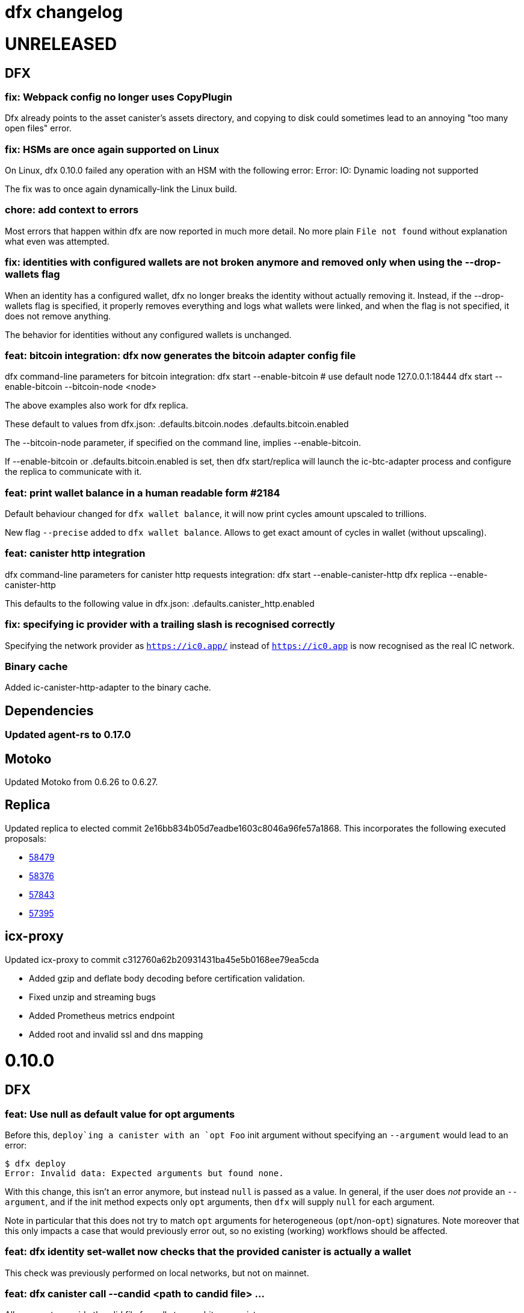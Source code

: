 = dfx changelog
:doctype: book

= UNRELEASED

== DFX

=== fix: Webpack config no longer uses CopyPlugin

Dfx already points to the asset canister's assets directory, and copying to disk could sometimes
lead to an annoying "too many open files" error.

=== fix: HSMs are once again supported on Linux

On Linux, dfx 0.10.0 failed any operation with an HSM with the following error:
    Error: IO: Dynamic loading not supported

The fix was to once again dynamically-link the Linux build.

=== chore: add context to errors

Most errors that happen within dfx are now reported in much more detail. No more plain `File not found` without explanation what even was attempted.

=== fix: identities with configured wallets are not broken anymore and removed only when using the --drop-wallets flag

When an identity has a configured wallet, dfx no longer breaks the identity without actually removing it.
Instead, if the --drop-wallets flag is specified, it properly removes everything and logs what wallets were linked,
and when the flag is not specified, it does not remove anything.

The behavior for identities without any configured wallets is unchanged.

=== feat: bitcoin integration: dfx now generates the bitcoin adapter config file

dfx command-line parameters for bitcoin integration:
    dfx start   --enable-bitcoin  # use default node 127.0.0.1:18444
    dfx start   --enable-bitcoin --bitcoin-node <node>

The above examples also work for dfx replica.

These default to values from dfx.json:
    .defaults.bitcoin.nodes
    .defaults.bitcoin.enabled

The --bitcoin-node parameter, if specified on the command line, implies --enable-bitcoin.

If --enable-bitcoin or .defaults.bitcoin.enabled is set, then dfx start/replica will launch the ic-btc-adapter process and configure the replica to communicate with it.


=== feat: print wallet balance in a human readable form #2184

Default behaviour changed for `+dfx wallet balance+`, it will now print cycles amount upscaled to trillions.

New flag `+--precise+` added to `+dfx wallet balance+`. Allows to get exact amount of cycles in wallet (without upscaling).

=== feat: canister http integration

dfx command-line parameters for canister http requests integration:
    dfx start --enable-canister-http
    dfx replica --enable-canister-http

This defaults to the following value in dfx.json:
    .defaults.canister_http.enabled

=== fix: specifying ic provider with a trailing slash is recognised correctly

Specifying the network provider as `https://ic0.app/` instead of `https://ic0.app` is now recognised as the real IC network.

=== Binary cache

Added ic-canister-http-adapter to the binary cache.

== Dependencies

=== Updated agent-rs to 0.17.0

== Motoko

Updated Motoko from 0.6.26 to 0.6.27.

== Replica

Updated replica to elected commit 2e16bb834b05d7eadbe1603c8046a96fe57a1868.
This incorporates the following executed proposals:

* https://dashboard.internetcomputer.org/proposal/58479[58479]
* https://dashboard.internetcomputer.org/proposal/58376[58376]
* https://dashboard.internetcomputer.org/proposal/57843[57843]
* https://dashboard.internetcomputer.org/proposal/57395[57395]

== icx-proxy

Updated icx-proxy to commit c312760a62b20931431ba45e5b0168ee79ea5cda

* Added gzip and deflate body decoding before certification validation.
* Fixed unzip and streaming bugs
* Added Prometheus metrics endpoint
* Added root and invalid ssl and dns mapping

= 0.10.0

== DFX

=== feat: Use null as default value for opt arguments


Before this, `deploy`ing a canister with an `opt Foo` init argument without specifying an `--argument` would lead to an error:

[source, bash]
----
$ dfx deploy
Error: Invalid data: Expected arguments but found none.
----

With this change, this isn't an error anymore, but instead `null` is passed as a value. In general, if the user does _not_ provide an `--argument`, and if the init method expects only `opt` arguments, then `dfx` will supply `null` for each argument.

Note in particular that this does not try to match `opt` arguments for heterogeneous (`opt`/non-`opt`) signatures. Note moreover that this only impacts a case that would previously error out, so no existing (working) workflows should be affected.

=== feat: dfx identity set-wallet now checks that the provided canister is actually a wallet

This check was previously performed on local networks, but not on mainnet.

=== feat: dfx canister call --candid <path to candid file> ...

Allows one to provide the .did file for calls to an arbitrary canister.

=== feat: Install arbitrary wasm into canisters

You no longer need a DFX project setup with a build task to install an already-built wasm module into a canister ID. The new `+--wasm <path>+` flag to `+dfx canister install+` will bypass project configuration and install the wasm module at `+<path>+`. A DFX project setup is still recommended for general use; this should mostly be used for installing pre-built canisters. Note that DFX will also not perform its usual checks for API/ABI/stable-memory compatibility in this mode.

=== feat: Support for 128-bit cycle counts

Cycle counts can now exceed the previously set maximum of 2^64. The new limit is 2^128. A new wallet version has been bundled with this release that supports the new cycle count. You will not be able to use this feature with your existing wallets without running `+dfx wallet upgrade+`, but old wallets will still work just fine with old cycle counts.

=== fix: dfx start will once again notice if dfx is already running

dfx will once again display 'dfx is already running' if dfx is already running,
rather than 'Address already in use'.

As a consequence, after `dfx start` failed to notice that dfx was already running,
it would replace .dfx/pid with an empty file.  Later invocations of `dfx stop`
would display no output and return a successful exit code, but leave dfx running.

=== fix: dfx canister update-settings <canister id> works even if the canister id is not known to the project.

This makes the behavior match the usage text of the command:
`<CANISTER> Specifies the canister name or id to update. You must specify either canister name/id or the --all option`

=== feat: dfx deploy --upgrade-unchanged or dfx canister install --mode upgrade --upgrade-unchanged

When upgrading a canister, `dfx deploy` and `dfx canister install` skip installing the .wasm
if the wasm hash did not change.  This avoids a round trip through stable memory for all
assets on every dfx deploy, for example.  By passing this argument, dfx will instead
install the wasm even if its hash matches the already-installed wasm.

=== feat: Introduce DFX_CACHE_ROOT environment variable

A new environment variable, `DFX_CACHE_ROOT`, has been introduced to allow setting the cache root directory to a different location than the configuration root directory. Previously `DFX_CONFIG_ROOT` was repurposed for this which only allowed one location to be set for both the cache and configuration root directories.

This is a breaking change since setting `DFX_CONFIG_ROOT` will no longer set the cache root directory to that location.

=== fix: Error if nonzero cycles are passed without a wallet proxy

Previously, `dfx canister call --with-cycles 1` would silently ignore the `--with-cycles` argument as the DFX principal has no way to pass cycles and the call must be forwarded through the wallet. Now it will error instead of silently ignoring it. To forward a call through the wallet, use `--wallet $(dfx identity get-wallet)`, or `--wallet $(dfx identity --network ic get-wallet)` for mainnet.

=== feat: Configure subnet type of local replica

The local replica sets its parameters according to the subnet type defined in defaults.replica.subnet_type, defaulting to 'application' when none is specified.
This makes it less likely to accidentally hit the 'cycles limit exceeded' error in production.  Since the previous default was `system`, you may see these types errors in development instead.
Possible values for defaults.replica.subnet_type are: "application", "verifiedapplication", "system"

Example how to specify the subnet type:
[source, json]
----
{
  "defaults": {
    "replica": {
      "subnet_type": "verifiedapplication"
    }
  }
}
----

=== feat: Introduce command for local cycles top-up

`dfx ledger fabricate-cycles <canister (id)> <optional amount>` can be used during local development to create cycles out of thin air and add them to a canister. Instead of supplying a canister name or id it is also possible to use `--all` to add the cycles to every canister in the current project. When no amount is supplied, the command uses 10T cycles as default. Using this command with `--network ic` will result in an error.

=== feat: Private keys can be stored in encrypted format

`dfx identity new` and `dfx identity import` now ask you for a password to encrypt the private key (PEM file) when it is stored on disk.
If you decide to use a password, your key will never be written to disk in plain text.
In case you don't want to enter your password all the time and want to take the risk of storing your private key in plain text, you can use the `--disable-encryption` flag.

The `default` identity as well as already existing identities will NOT be encrypted. If you want to encrypt an existing identity, use the following commands:
[source, bash]
----
dfx identity export identity_name > identity.pem
# if you have set old_identity_name as the identity that is used by default, switch to a different one
dfx identity use other_identity
dfx identity remove identity_name
dfx identity import identity_name identity.pem
----

=== feat: Identity export

If you want to get your identity out of dfx, you can use `dfx identity export identityname > exported_identity.pem`. But be careful with storing this file as it is not protected with your password.

=== feat: Identity new/import now has a --force flag

If you want to script identity creation and don't care about overwriting existing identities, you now can use the `--force` flag for the commands `dfx identity new` and `dfx identity import`.

=== fix: Do not automatically create a wallet on IC

When running `dfx deploy --network ic`, `dfx canister --network ic create`, or `dfx identity --network ic get-wallet` dfx no longer automatically creates a cycles wallet for the user if none is configured. Instead, it will simply report that no wallet was found for that user.

Dfx still creates the wallet automatically when running on a local network, so the typical workflow of `dfx start --clean` and `dfx deploy` will still work without having to manually create the wallet.

=== fix: Identities cannot exist and not at the same time

When something went wrong during identity creation, the identity was not listed as existing.
But when trying to create an identity with that name, it was considered to be already existing.

=== feat: dfx start and dfx replica can now launch the ic-btc-adapter process

Added command-line parameters:
    dfx start   --enable-bitcoin --btc-adapter-config <path>
    dfx replica --enable-bitcoin --btc-adapter-config <path>

These default to values from dfx.json:
    .defaults.bitcoin.btc_adapter_config
    .defaults.bitcoin.enabled

The --btc-adapter-config parameter, if specified on the command line, implies --enable-bitcoin.

If --enable-bitcoin or .defaults.bitcoin.enabled is set, and a btc adapter configuration is specified,
then dfx start/replica will launch the ic-btc-adapter process.

This integration is not yet complete, pending upcoming functionality in ic-starter.

=== fix: report context of errors

dfx now displays the context of an error in several places where previously the only error
message would be something like "No such file or directory."

=== chore: updates starter project for Node 18

Webpack dev server now works for Node 18 (and should work for Node 17). A few packages are also upgraded

== updating dependencies

Updated to version 0.14.0 of agent-rs

== Cycles wallet

Module hash: bb001d1ebff044ba43c060956859f614963d05c77bd778468fce4de095fe8f92
https://github.com/dfinity/cycles-wallet/commit/f18e9f5c2f96e9807b6f149c975e25638cc3356b

== Replica

Updated replica to elected commit b3788091fbdb8bed7e527d2df4cc5e50312f476c.
This incorporates the following executed proposals:

* https://dashboard.internetcomputer.org/proposal/57150[57150]
* https://dashboard.internetcomputer.org/proposal/54964[54964]
* https://dashboard.internetcomputer.org/proposal/53702[53702]
* https://dashboard.internetcomputer.org/proposal/53231[53231]
* https://dashboard.internetcomputer.org/proposal/53134[53134]
* https://dashboard.internetcomputer.org/proposal/52627[52627]
* https://dashboard.internetcomputer.org/proposal/52144[52144]
* https://dashboard.internetcomputer.org/proposal/50282[50282]

Added the ic-btc-adapter binary to the cache.

== Motoko

Updated Motoko from 0.6.25 to 0.6.26.

= 0.9.3

== DFX

=== feat: dfx deploy now displays URLs for the frontend and candid interface

=== dfx.json

In preparation for BTC integration, added configuration for the bitcoind port:

[source, json]
----
{
  "canisters": {},
  "defaults": {
    "bitcoind": {
      "port": 18333
    }
  }
}
----

== icx-proxy

Updated icx-proxy to commit 594b6c81cde6da4e08faee8aa8e5a2e6ae815602, now static-linked.

* upgrade HTTP calls upon canister request
* no longer proxies /_/raw to the dfx internal webserver
* allows for generic StreamingCallback tokens

== Replica

Updated replica to blessed commit d004accc3904e24dddb13a11d93451523e1a8a5f.
This incorporates the following executed proposals:

* https://dashboard.internetcomputer.org/proposal/49653[49653]
* https://dashboard.internetcomputer.org/proposal/49011[49011]
* https://dashboard.internetcomputer.org/proposal/48427[48427]
* https://dashboard.internetcomputer.org/proposal/47611[47611]
* https://dashboard.internetcomputer.org/proposal/47512[47512]
* https://dashboard.internetcomputer.org/proposal/47472[47472]
* https://dashboard.internetcomputer.org/proposal/45984[45984]
* https://dashboard.internetcomputer.org/proposal/45982[45982]

== Motoko

Updated Motoko from 0.6.21 to 0.6.25.

= 0.9.2

== DFX

=== feat: Verify Candid and Motoko stable variable type safety of canister upgrades

Newly deployed Motoko canisters now embed the Candid interface and Motoko stable signatures in the Wasm module.
`dfx deploy` and `dfx canister install` will automatically check

	1) the backward compatible of Candid interface in both upgrade and reinstall mode;
	2) the type safety of Motoko stable variable type in upgrade mode to avoid accidentally lossing data;

See https://smartcontracts.org/docs/language-guide/compatibility.html[Upgrade compatibility] for more details.

=== feat: Unified environment variables across build commands

The three canister types that use a custom build tool - `assets`, `rust`, and `custom` - now all support the same set of environment variables during the build task: 

* `DFX_VERSION` - The version of DFX that was used to build the canister.
* `DFX_NETWORK` - The network name being built for. Usually `ic` or `local`.
* `CANISTER_ID_{canister}` - The canister principal ID of the canister `{canister}` registered in `dfx.json`.
* `CANISTER_CANDID_PATH_{canister}` - The path to the Candid interface file for the canister `{canister}` among your canister's dependencies.
* `CANISTER_CANDID_{canister}` (deprecated) - the same as `CANISTER_CANDID_PATH_{canister}`.  This is provided for backwards compatibility with `rust` and `custom` canisters, and will be removed in dfx 0.10.0.
* `CANISTER_ID` - Same as `CANISTER_ID_{self}`, where `{self}` is the name of _this_ canister.
* `CANISTER_CANDID_PATH` - Same as `CANISTER_CANDID_PATH_{self}`, where `{self}` is the name of _this_ canister.

=== feat: Support for local ledger calls

If you have an installation of the ICP Ledger (see https://github.com/dfinity/ic/tree/master/rs/rosetta-api/ledger_canister#deploying-locally[Ledger Installation Guide]), `dfx ledger balance` and `dfx ledger transfer` now support
`--ledger-canister-id` parameter.

Some examples:
[source, bash]
----
$ dfx ledger \
  --network local \
  balance \
  --ledger-canister-id  rrkah-fqaaa-aaaaa-aaaaq-cai
1000.00000000 ICP

$ dfx ledger \
  --network local \
  transfer --amount 0.1 --memo 0 \
  --ledger-canister-id  rrkah-fqaaa-aaaaa-aaaaq-cai 8af54f1fa09faeca18d294e0787346264f9f1d6189ed20ff14f029a160b787e8
Transfer sent at block height: 1
----

=== feat: `dfx ledger account-id` can now compute canister addresses

The `dfx ledger account-id` can now compute addresses of principals and canisters.
The command also supports ledger subaccounts now.

[source, bash]
----
dfx ledger account-id --of-principal 53zcu-tiaaa-aaaaa-qaaba-cai
dfx ledger --network small02 account-id --of-canister ledger_demo
dfx ledger account-id --of-principal 53zcu-tiaaa-aaaaa-qaaba-cai --subaccount 0000000000000000000000000000000000000000000000000000000000000001
----

=== feat: Print the full error chain in case of a failure

All `dfx` commands will now print the full stack of errors that led to the problem, not just the most recent error.
Example:

[source]
----
Error: Subaccount '00000000000000000000000000000000000000000000000000000000000000000' is not a valid hex string
Caused by:
  Odd number of digits
----

=== fix: dfx import will now import pem files created by `quill generate`

`quill generate` currently outputs .pem files without an `EC PARAMETERS` section.
`dfx identity import` will now correctly identify these as EC keys, rather than Ed25519.

=== fix: retry on failure for ledger create-canister, top-up, transfer

dfx now calls `transfer` rather than `send_dfx`, and sets the created_at_time field in order to retry the following commands:

* dfx ledger create-canister
* dfx ledger top-up
* dfx ledger transfer

=== feat: Remote canister support

It's now possible to specify that a canister in dfx.json references a "remote" canister on a specific network,
that is, a canister that already exists on that network and is managed by some other project.

Motoko, Rust, and custom canisters may be configured in this way.

This is the general format of the configuration in dfx.json:
[source, json]
----
{
  "canisters": {
    "<canister name>": {
      "remote": {
        "candid": "<path to candid file to use when building on remote networks>",
        "id": {
          "<network name>": "<principal on network>"
        }
      }
    }
  }
}
----

The "id" field, if set for a given network, specifies the canister ID for the canister on that network.
The canister will not be created or installed on these remote networks.
For other networks, the canister will be created and installed as usual.

The "candid" field, if set within the remote object, specifies the candid file to build against when
building other canisters on a network for which the canister is remote.  This definition can differ
from the candid definitions for local builds.

For example, if have an installation of the ICP Ledger (see https://github.com/dfinity/ic/tree/master/rs/rosetta-api/ledger_canister#deploying-locally[Ledger Installation Guide])
in your dfx.json, you could configure the canister ID of the Ledger canister on the ic network as below.  In this case,
the private interfaces would be available for local builds, but only the public interfaces would be available
when building for `--network ic`.
[source, json]
----
{
  "canisters": {
    "ledger": {
      "type": "custom",
      "wasm": "ledger.wasm",
      "candid": "ledger.private.did",
      "remote": {
        "candid": "ledger.public.did",
        "id": {
          "ic": "ryjl3-tyaaa-aaaaa-aaaba-cai"
        }
      }
    },
    "app": {
      "type": "motoko",
      "main": "src/app/main.mo",
      "dependencies": [ "ledger" ]
    }
  }
}
----

As a second example, suppose that you wanted to write a mock of the ledger in Motoko.
In this case, since the candid definition is provided for remote networks,
`dfx build` (with implicit `--network local`) will build app against the candid
definitions defined by mock.mo, but `dfx build --network ic` will build app against
`ledger.public.did`.

This way, you can define public update/query functions to aid in local testing, but
when building/deploying to mainnet, references to methods not found in `ledger.public.did`
will be reports as compilation errors.

[source, json]
----
{
  "canisters": {
    "ledger": {
      "type": "motoko",
      "main": "src/ledger/mock.mo",
      "remote": {
        "candid": "ledger.public.did",
        "id": {
          "ic": "ryjl3-tyaaa-aaaaa-aaaba-cai"
        }
      }
    },
    "app": {
      "type": "motoko",
      "main": "src/app/main.mo",
      "dependencies": [ "ledger" ]
    }
  }
}
----

=== feat: Generating remote canister bindings

It's now possible to generate the interface of a remote canister using a .did file using the `dfx remote generate-binding <canister name>|--all` command. This makes it easier to write mocks for local development.

Currently, dfx can generate .mo, .rs, .ts, and .js bindings.

This is how you specify how to generate the bindings in dfx.json:
[source, json]
----
{
  "canisters": {
    "<canister name>": {
      "main": "<path to mo/rs/ts/js file that will be generated>",
      "remote": {
        "candid": "<path to candid file to use when generating bindings>"
        "id": {}
      }
    }
  }
}
----

== ic-ref

Upgraded from a432156f24faa16d387c9d36815f7ddc5d50e09f to ab8e3f5a04f0f061b8157c2889f8f5de05f952bb

* Support 128-bit system api for cycles
* Include canister_ranges in the state tree
* Removed limit on cycles in a canister

== Replica

Updated replica to blessed commit 04fe8b0a1262f07c0cec1fdfa838a37607370a61.
This incorporates the following executed proposals:

* https://dashboard.internetcomputer.org/proposal/45091[45091]
* https://dashboard.internetcomputer.org/proposal/43635[43635]
* https://dashboard.internetcomputer.org/proposal/43633[43633]
* https://dashboard.internetcomputer.org/proposal/42783[42783]
* https://dashboard.internetcomputer.org/proposal/42410[42410]
* https://dashboard.internetcomputer.org/proposal/40908[40908]
* https://dashboard.internetcomputer.org/proposal/40647[40647]
* https://dashboard.internetcomputer.org/proposal/40328[40328]
* https://dashboard.internetcomputer.org/proposal/39791[39791]
* https://dashboard.internetcomputer.org/proposal/38541[38541]

== Motoko

Updated Motoko from 0.6.20 to 0.6.21.

= 0.9.0

== DFX

=== feat!: Remove the wallet proxy and the --no-wallet flag

Breaking change: Canister commands, except for `dfx canister create`, will make the call directly, rather than via the user's wallet. The `--no-wallet` flag is thus removed from `dfx canister` as its behavior is the default.

When working with existing canisters, use the `--wallet` flag in conjunction with `dfx identity get-wallet` in order to restore the old behavior.

You will need to upgrade your wallet and each of your existing canisters to work with the new system.  To do so, execute the following in each of your dfx projects:
[source, bash]
----
dfx wallet upgrade
dfx canister --wallet "$(dfx identity get-wallet)" update-settings --all --add-controller "$(dfx identity get-principal)"
----
To upgrade projects that you have deployed to the IC mainnet, execute the following:
[source, bash]
----
dfx wallet --network ic upgrade
dfx canister --network ic --wallet "$(dfx identity --network ic get-wallet)" update-settings --all --add-controller "$(dfx identity get-principal)"
----

=== feat: Add --add-controller and --remove-controller flags for "canister update-settings"

`dfx canister update-settings` previously only let you overwrite the entire controller list; `--add-controller` and `--remove-controller` instead add or remove from the list.

=== feat: Add --no-withdrawal flag for "canister delete" for when the canister is out of cycles

`dfx canister delete --no-withdrawal <canister>` can be used to delete a canister without attempting to withdraw cycles.

=== fix: set RUST_MIN_STACK to 8MB for ic-starter (and therefore replica)

This matches the value used in production and is meant to exceed the configured 5 MB wasmtime stack.

=== fix: asset uploads will retry failed requests as expected

Fixed a defect in asset synchronization where no retries would be attempted after the first 30 seconds overall.

== Motoko

Updated Motoko from 0.6.11 to 0.6.20.

* Implement type union/intersection
* Transform for-loops on arrays into while-loops
* Tighten typing rules for type annotations in patterns
* Candid decoding: skip vec any fast
* Bump up MAX_HP_FOR_GC from 1GB to 3GB
* Candid decoder: Trap if a principal value is too large
* Eliminate bignum calls from for-iteration on arrays
* Improve scheduling
* Improve performance of bignum equality
* Stable signatures: frontend, metadata, command-line args
* Added heartbeat support

== Cycles wallet

Module hash: 53ec1b030f1891bf8fd3877773b15e66ca040da539412cc763ff4ebcaf4507c5
https://github.com/dfinity/cycles-wallet/commit/57e53fcb679d1ea33cc713d2c0c24fc5848a9759

== Replica

Updated replica to blessed commit 75138bbf11e201aac47266f07bee289dc18a082b.
This incorporates the following executed proposals:

* https://dashboard.internetcomputer.org/proposal/33828[33828]
* https://dashboard.internetcomputer.org/proposal/31275[31275]
* https://dashboard.internetcomputer.org/proposal/31165[31165]
* https://dashboard.internetcomputer.org/proposal/30392[30392]
* https://dashboard.internetcomputer.org/proposal/30078[30078]
* https://dashboard.internetcomputer.org/proposal/29235[29235]
* https://dashboard.internetcomputer.org/proposal/28784[28784]
* https://dashboard.internetcomputer.org/proposal/27975[27975]
* https://dashboard.internetcomputer.org/proposal/26833[26833]
* https://dashboard.internetcomputer.org/proposal/25343[25343]
* https://dashboard.internetcomputer.org/proposal/23633[23633]

= 0.8.4

== DFX

=== feat: "rust" canister type

You can now declare "rust" canisters in dfx.json.
[source, json]
----
{
  "canisters": {
    "canister_name": {
      "type": "rust",
      "package": "crate_name",
      "candid": "path/to/canister_name.did"
    }
  }
}
----

Don't forget to place a `Cargo.toml` in your project root.
Then dfx will build the rust canister with your rust toolchain. 
Please also make sure that you have added the WebAssembly compilation target.

[source, bash]
----
rustup target add wasm32-unknown-unknown
----

You can also create new dfx project with a default rust canister.

[source, bash]
----
dfx new --type=rust <project-name>
----

=== chore: updating dfx new template

Updates dependencies to latest for Webpack, and updates config. Additionally simplifies environment variables for canister ID's in config.

Additionally adds some polish to the starter template, including a favicon and using more semantic html in the example app

=== feat: environment variable overrides for executable pathnames

You can now override the location of any executable normally called from the cache by specifying
an environment variable. For example, DFX_ICX_PROXY_PATH will specify the path for `icx-proxy`.

=== feat: dfx deploy --mode=reinstall <canister>

`dfx deploy` can now reinstall a single canister, controlled by a new `--mode=reinstall` parameter.
This is destructive (it resets the state of the canister), so it requires a confirmation
and can only be performed on a single canister at a time.

`dfx canister install --mode=reinstall <canister>` also requires the same confirmation,
and no longer works with `--all`.

== Replica

The included replica now supports canister_heartbeat.  This only works with rust canisters for the time being,
and does not work with the emulator (`dfx start --emulator`).

= 0.8.3

== DFX

=== fix: ic-ref linux binary no longer references /nix/store

This means `dfx start --emulator` has a chance of working if nix is not installed.
This has always been broken, even before dfx 0.7.0.

=== fix: replica and ic-starter linux binaries no longer reference /nix/store

This means `dfx start` will work again on linux.  This bug was introduced in dfx 0.8.2.

=== feat: replaced --no_artificial_delay option with a sensible default.

The `--no-artificial-delay` option not being the default has been causing a lot of confusion.
Now that we have measured in production and already applied a default of 600ms to most subnets deployed out there,
we have set the same default for dfx and removed the option.

== Motoko

Updated Motoko from 0.6.10 to 0.6.11.

* Assertion error messages are now reproducible (#2821)

= 0.8.2

== DFX

=== feat: dfx canister delete can now return cycles to a wallet or dank

By default `dfx canister delete` will return cycles to the default cycles wallet.
Cycles can be returned to a designated canister with `--withdraw-cycles-to-canister` and
cycles can be returned to dank at the current identity principal with `--withdraw-cycles-to-dank`
and to a designated principal with `--withdraw-cycles-to-dank-principal`.

=== feat: dfx canister create now accepts multiple instances of --controller argument

It is now possible to create canisters with more than one controller by
passing multiple instances of the `--controller parameter to `dfx canister create`.

You will need to upgrade your wallet with `dfx wallet upgrade`, or `dfx wallet --network ic upgrade`

=== feat: dfx canister update-settings now accepts multiple instance of --controller argument

It is now possible to configure a canister to have more than one controller by
passing multiple instances of the `--controller parameter to `dfx canister update-settings`.

=== feat: dfx canister info and dfx canister status now display all controllers

=== feat!: dfx canister create --controller <controller> named parameter

Breaking change: The controller parameter for `dfx canister create` is now passed as a named parameter,
rather than optionally following the canister name.

Old: dfx canister create [canister name] [controller]
New: dfx canister create --controller <controller> [canister name]

=== fix: dfx now respects $DFX_CONFIG_ROOT when looking for legacy credentials

Previously this would always look in `$HOME/.dfinity/identity/creds.pem`.

=== fix: changed dfx canister (create|update-settings) --memory-allocation limit to 12 GiB

Updated the maximum value for the --memory-allocation value to be 12 GiB (12,884,901,888 bytes)

== Cycles Wallet

- Module hash: 9183a38dd2eb1a4295f360990f87e67aa006f225910ab14880748e091248e086
- https://github.com/dfinity/cycles-wallet/commit/9ef38bb7cd0fe17cda749bf8e9bbec5723da0e95

=== Added support for multiple controllers

You will need to upgrade your wallet with `dfx wallet upgrade`, or `dfx wallet --network ic upgrade`

== Replica

The included replica now supports public spec 0.18.0

* Canisters can now have more than one controller
* Adds support for 64-bit stable memory
* The replica now goes through an initialization sequence, reported in its status
as `replica_health_status`.  Until this reports as `healthy`, queries or updates will
fail.
** `dfx start --background` waits to exit until `replica_health_status` is `healthy`.
** If you run `dfx start` without `--background`, you can call `dfx ping --wait-healthy`
to wait until the replica is healthy.

== Motoko

Updated Motoko from 0.6.7 to 0.6.10

* add Debug.trap : Text -> None (motoko-base #288)
* Introduce primitives for `Int` ⇔ `Float` conversions (#2733)
* Fix crashing bug for formatting huge floats (#2737)

= 0.8.1

== DFX

=== feat: dfx generate types command

[source, bash]
----
dfx generate
----

This new command will generate type declarations for canisters in dfx.json.

You can control what will be generated and how with corresponding configuration in dfx.json.

Under dfx.json → "canisters" → "<canister_name>", developers can add a "declarations" config. Options are:

* "output" → directory to place declarations for that canister | default is "src/declarations/<canister_name>"

* "bindings" → [] list of options, ("js", "ts", "did", "mo") | default is "js", "ts", "did"

* "env_override" → a string that will replace process.env.{canister_name_uppercase}_CANISTER_ID in the "src/dfx/assets/language_bindings/canister.js" template.

js declarations output

* index.js (generated from "src/dfx/assets/language_bindings/canister.js" template)

* <canister_name>.did.js - candid js binding output

ts declarations output

  * <canister_name>.did.d.ts - candid ts binding output

did declarations output

  * <canister_name>.did - candid did binding output

mo declarations output

  * <canister_name>.mo - candid mo binding output

=== feat: dfx now supports the anonymous identity

Use it with either of these forms:
[source, bash]
----
dfx identity use anonymous
dfx --identity anonymous ...
----

=== feat: import default identities

Default identities are the pem files generated by `dfx identity new ...` which contain Ed25519 private keys.
They are located at `~/.config/dfx/identity/xxx/identity.pem`.
Now, you can copy such pem file to another computer and import it there.

[source, bash]
----
dfx identity new alice
cp ~/.config/dfx/identity/xxx/identity.pem alice.pem
# copy the pem file to another computer, then
dfx identity import alice alice.pem
----

Before, people can manually copy the pem files to the target directory to "import". Such workaround still works.
We suggest to use the `import` subcommand since it also validate the private key.

=== feat: Can now provide a nonstandard wallet module with DFX_WALLET_WASM environment variable

Define DFX_WALLET_WASM in the environment to use a different wasm module when creating or upgrading the wallet.

== Asset Canister

=== fix: trust full asset SHA-256 hashes provided by the caller

When the caller provides SHA-256 hashes (which dfx does), the asset canister will no longer
recompute these hashes when committing the changes.  These recomputations were causing
canisters to run out of cycles, or to attempt to exceed the maximum cycle limit per update.

= 0.8.0

The 0.8.0 release includes updates and fixes that are primarily internal to improve existing features and functions rather than user-visible.

== DFX

=== fix: dfx identity set-wallet no longer requires --force when used with --network ic

This was intended to skip verification of the wallet canister on the IC network,
but ended up only writing to the wallets.json file if --force was passed.

=== chore: updating dependencies

* Support for the latest version of the {IC} specification and replica.

* Updating to latest versions of Motoko, Candid, and agent-rs

=== feat: Type Inference Update

* Changes to `+dfx new+` project template and JavaScript codegen to support type inference in IDE's

* Adding webpack dev server to project template

* Migration path documented at https://sdk.dfinity.org/docs/release-notes/0.8.0-rn.html

= 0.7.7

Breaking changes to frontend code generation, documented in 0.8.0

== DFX

=== feat: deploy and canister install will now only upgrade a canister if the wasm actually changed

dfx deploy and dfx canister install now compare the hash of the already-installed module
with the hash of the built canister's wasm output.  If they are the same, they leave the canister
in place rather than upgrade it.  They will still synchronize assets to an asset canister regardless
of the result of this comparison.


= 0.7.6

== icx-proxy

The streaming callback mechanism now requires the following record structure for the token:
    type StreamingCallbackToken = record {
        key: text;
        content_encoding: text;
        index: nat;
        sha256: opt blob;
    };

Previously, the token could be a record with any set of fields.

= 0.7.2

== DFX

=== fix: set default cycle balance to 3T

Change the default cycle balance of a canister from 10T cycles to 3T cycles.

== Cycles Wallet

- Module hash: 1404b28b1c66491689b59e184a9de3c2be0dbdd75d952f29113b516742b7f898
- https://github.com/dfinity/cycles-wallet/commit/e902708853ab621e52cb68342866d36e437a694b

=== fix: It is no longer possible to remove the last controller.

Fixed an issue where the controller can remove itself from the list of controllers even if it's the only one,
leaving the wallet uncontrolled.
Added defensive checks to the wallet's remove_controller and deauthorize methods.

= 0.7.1

== DFX

=== feat: sign request_status for update call

When using `dfx canister sign` to generate a update message, a corresponding
request_status message is also signed and append to the json as `signed_request_status`.
Then after sending the update message, the user can check the request_status using
`dfx canister send message.json --status`. 

=== fix: wallet will not proxy dfx canister call by default

Previously, `dfx canister call` would proxy queries and update calls via the wallet canister by default.
(There was the `--no-wallet` flag to bypass the proxy and perform the calls as the selected identity.)
However, this behavior had drawbacks, namely each `dfx canister call` was an inter-canister call
by default and calls would take a while to resolve. This fix makes it so that `dfx canister call` no longer
proxies via the wallet by default. To proxy calls via the wallet, you can do
`dfx canister --wallet=<wallet-id> call`.

=== feat: add --no-artificial-delay to dfx replica and start

This change adds the `--no-artificial-delay` flag to `dfx start` and `dfx replica`.
The replica shipped with dfx has always had an artificial consensus delay (introduced to simulate
a delay users might see in a networked environment.) With this new flag, that delay can
be lessened. However, you might see increased CPU utilization by the replica process.

=== feat: add deposit cycles and uninstall code

This change introduces the `deposit_cycles` and `uninstall_code` management canister
methods as dedicated `dfx canister` subcommands.

=== fix: allow consistent use of canisters ids in canister command

This change updates the dfx commands so that they will accept either a canister name
(sourced from your local project) or a valid canister id.

= 0.7.0

== DFX

=== feat: add output type to request-status

This change allows you to specify the format the return result for `dfx canister request-status`.

=== fix: deleting a canister on a network removes entries for other networks

This change fixes a bug where deleting a canister on a network removed all other entries for
the canister in the canister_ids.json file.

=== feat: point built-in `ic` network provider at mainnet

`--network ic` now points to the mainnet IC (as Sodium has been deprecated.)

=== feat: add candid UI canister

The dedicated candid UI canister is installed on a local network when doing a `dfx canister install`
or `dfx deploy`.

=== fix: Address already in use (os error 48) when issuing dfx start

This fixes an error which occurred when starting a replica right after stopping it.

=== feat: ledger subcommands

dfx now supports a dedicated `dfx ledger` subcommand. This allows you to interact with the ledger
canister installed on the Internet Computer. Example commands include `dfx ledger account-id` which
prints the Account Identifier associated with your selected identity, `dfx ledger transfer` which
allows you to transfer ICP from your ledger account to another, and `dfx ledger create-canister` which
allows you to create a canister from ICP.

=== feat: update to 0.17.0 of the Interface Spec

This is a breaking change to support 0.17.0 of the Interface Spec. Compute & memory allocation values
are set when creating a canister. An optional controller can also be specified when creating a canister.
Furthermore, `dfx canister set-controller` is removed, in favor of `dfx canister update-settings` which
allows the controller to update the controller, the compute allocation, and the memory allocation of the
canister. The freezing threshold value isn't exposed via dfx cli yet, but it may still be modified by
calling the management canister via `dfx canister call aaaaa-aa update-settings`

=== feat: add wallet subcommands

dfx now supports a dedicated `dfx wallet` subcommand. This allows you to interact with the cycles wallet
associated with your selected identity. For example, `dfx wallet balance` to get the cycle balance,
`dfx wallet list-addresses` to display the associated controllers & custodians, and `dfx wallet send <destination> <amount>`
to send cycles to another wallet.

== Cycles Wallet

- Module Hash: a609400f2576d1d6df72ce868b359fd08e1d68e58454ef17db2361d2f1c242a1
- https://github.com/dfinity/cycles-wallet/commit/06bb256ca0738640be51cf84caaced7ea02ca29d

=== feat: Use Internet Identity Service.

= 0.7.0-beta.5

== Cycles Wallet

- Module Hash: 3d5b221387875574a9fd75b3165403cf1b301650a602310e9e4229d2f6766dcc
- https://github.com/dfinity/cycles-wallet/commit/c3cbfc501564da89e669a2d9de810d32240baf5f

=== feat: Updated to Public Interface 0.17.0

=== feat: The wallet_create_canister method now takes a single record argument, which includes canister settings.

=== fix: Return correct content type and encoding for non-gz files.

=== fix: Updated frontend for changes to canister creation interface.

= 0.7.0-beta.3

== DFX

=== fix: assets with an unrecognized file extension will use content-type "application/octet-stream"

= 0.7.0-beta.2

== DFX

=== feat: synchronize assets rather than uploading even assets that did not change

DFX will now also delete assets from the container that do not exist in the project.
This means if you stored assets in the container, and they are not in the project,
dfx deploy or dfx install will delete them.

== Asset Canister

=== Breaking change: change to store() method signature

- now takes arguments as a single record parameter
- must now specify content type and content encoding, and may specify the sha256

= 0.7.0-beta.1

== DFX

=== fix: now deletes from the asset canister assets that no longer exist in the project

=== feat: get certified canister info from read state #1514

Added `dfx canister info` command to get certified canister information. Currently this information is limited to the controller of the canister and the SHA256 hash of its WASM module. If there is no WASM module installed, the hash will be None.

== Asset Canister

=== Breaking change: change to list() method signature

- now takes a parameter, which is an empty record
- now returns an array of records

=== Breaking change: removed the keys() method

- use list() instead

= 0.7.0-beta.0

== DFX

=== feat: webserver can now serve large assets

= 0.6.26

== DFX

=== feat: add --no-wallet flag and --wallet option to allow Users to bypass Wallet or specify a Wallet to use for calls (#1476)

Added `--no-wallet` flag to `dfx canister` and `dfx deploy`. This allows users to call canister management functionality with their Identity as the Sender (bypassing their Wallet canister.)
Added `--wallet` option to `dfx canister` and `dfx deploy`. This allows users to specify a wallet canister id to use as the Sender for calls.
`--wallet` and `--no-wallet` conflict with each other. Omitting both will invoke the selected Identity's wallet canister to perform calls.

=== feat: add canister subcommands `sign` and `send`

Users can use `dfx canister sign ...` to generated a signed canister call in a json file. Then `dfx canister send [message.json]` to the network.

Users can sign the message on an air-gapped computer which is secure to host private keys.

==== Note

* `sign` and `send` currently don't proxy through wallet canister. Users should use the subcommands with `dfx canister --no-wallet sign ...`.

* The `sign` option `--expire-after` will set the `ingress_expiry` to a future timestamp which is current plus the duration.
Then users can send the message during a 5 minutes time window ending in that `ingress_expiry` timestamp. Sending the message earlier or later than the time window will both result in a replica error.

=== feat: implement the HTTP Request proposal in dfx' bootstrap webserver. +
And add support for http requests in the base storage canister (with a default to `/index.html`).

This does not support other encodings than `identity` for now (and doesn't even return any headers). This support will be added to the upgraded asset storage canister built in #1482.

Added a test that uses `curl localhost` to test that the asset storage AND the webserver properly support the http requests.

This commit also upgrades tokio and reqwest in order to work correctly. There are also _some_ performance issues noted (this is slower than the `icx-http-server` for some reason), but those are not considered criticals and could be improved later on.

Renamed the `project_name` in our own generated assets to `canister_name`, for things that are generated during canister build (and not project generation).

=== feat: add support for ECDSA on secp256k1

You can now a generate private key via OpenSSL or a simlar tool, import it into dfx, and use it to sign an ingress message.

[source, bash]
----
openssl ecparam -name secp256k1 -genkey -out identity.pem
dfx identity import <name> identity.pem
dfx identity use <name>
dfx canister call ...
----

== Asset Canister

=== feat: The asset canister can now store assets that exceed the message ingress limit (2 MB)

* Please note that neither the JS agent nor the HTTP server have been updated yet to server such large assets.
* The existing interface is left in place for backwards-compatibility, but deprecated:
** retrieve(): use get() and get_chunk() instead
** store(): use create_batch(), create_chunk(), and commit_batch() instead
** list(): use keys() instead

= 0.6.25

== DFX

- feat: dfx now provides CANISTER_ID_<canister_name> environment variables for all canisters to "npm build" when building the frontend.

== Agents

=== Rust Agent

- feat: AgentError due to request::Error will now include the reqwest error message
in addition to "Could not reach the server"
- feat: Add secp256k1 support (dfx support to follow)

= 0.6.24

== DFX

- feat: add option to specify initial cycles for newly created canisters (#1433)

Added option to `dfx canister create` and `dfx deploy` commands: `--with-cycles <with-cycles>`.
This allows the user to specify the initial cycle balance of a canister created by their wallet.
This option is a no-op for the Sodium network.

[source, bash]
----
dfx canister create --with-cycles 8000000000 some_canister
dfx deploy --with-cycles 8000000000
----

Help string:
[source, bash]
----
Specifies the initial cycle balance to deposit into the newly
created canister. The specified amount needs to take the
canister create fee into account. This amount is deducted
from the wallet's cycle balance
----

- feat: install `dfx` by version or tag (#1426)

This feature adds a new dfx command `toolchain` which have intuitive subcommands.
The toolchain specifiers can be a complete version number, major minor version, or a tag name.

[source, bash]
----
dfx toolchain install 0.6.24 # complete version
dfx toolchain install 0.6    # major minor
dfx toolchain install latest # tag name
dfx toolchain default latest
dfx toolchain list
dfx toolchain uninstall latest
----

- fix: onboarding related fixups (#1420)

Now that the Mercury Alpha application subnetwork is up and we are getting ready to onboard devs, the dfx error message for wallet creation has changed:
For example,
[source, bash]
----
dfx canister --network=alpha create hello
Creating canister "hello"...
Creating the canister using the wallet canister...
Creating a wallet canister on the alpha network.
Unable to create a wallet canister on alpha:
The Replica returned an error: code 3, message: "Sender not authorized to use method."
Wallet canisters on alpha may only be created by an administrator.
Please submit your Principal ("dfx identity get-principal") in the intake form to have one created for you.
----

- feat: add deploy wallet subcommand to identity (#1414)

This feature adds the deploy-wallet subcommand to the dfx identity.
The User provides the ID of the canister onto which the wallet WASM is deployed.

[source, bash]
----
dfx identity deploy-wallet --help
dfx-identity-deploy-wallet
Installs the wallet WASM to the provided canister id

USAGE:
    dfx identity deploy-wallet <canister-id>

ARGS:
    <canister-id>    The ID of the canister where the wallet WASM will be deployed

FLAGS:
    -h, --help       Prints help information
    -V, --version    Prints version information
----

= 0.6.22

== DFX

- feat: dfx call random value when argument is not provided (#1376)

- fix: canister call can take canister ids for local canisters even if … (#1368)
- fix: address panic in dfx replica command (#1338)
- fix: dfx new webpack.config.js does not encourage running 'js' through ts-… (#1341)

== Sample apps

- There have been updates, improvements, and new sample apps added to thelink:https://github.com/dfinity/examples/tree/master/motoko[examples] repository.
+
All of Motoko sample apps in the link:https://github.com/dfinity/examples/tree/master/motoko[examples] repository have been updated to work with the latest release of the SDK.
+
There are new sample apps to illustrate using arrays (link:https://github.com/dfinity/examples/tree/master/motoko/quicksort[Quicksort]) and building create/read/update/delete (CRUD) operations for a web application link:https://github.com/dfinity/examples/tree/master/motoko/superheroes[Superheroes].

- The link:https://github.com/dfinity/linkedup:[LinkedUp] sample application has been updated to work with the latest release of Motoko and the SDK.

== Motoko

== Agents

== Canister Development Kit (CDK)
